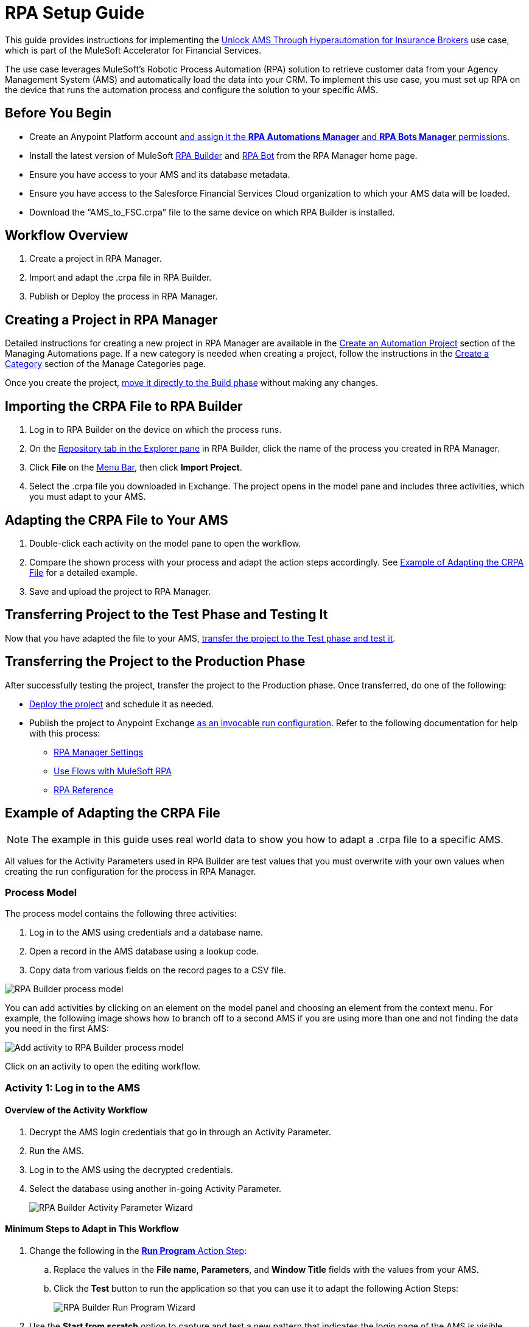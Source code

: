 = RPA Setup Guide

This guide provides instructions for implementing the https://anypoint.mulesoft.com/exchange/0b4cad67-8f23-4ffe-a87f-ffd10a1f6873/mulesoft-accelerator-for-financial-services/minor/{fins-version}/pages/Use%20case%207%20-%20Unlock%20AMS%20through%20hyperautomation%20for%20insurance%20brokers/[Unlock AMS Through Hyperautomation for Insurance Brokers] use case, which is part of the MuleSoft Accelerator for Financial Services.

The use case leverages MuleSoft's Robotic Process Automation (RPA) solution to retrieve customer data from your Agency Management System (AMS) and automatically load the data into your CRM. To implement this use case, you must set up RPA on the device that runs the automation process and configure the solution to your specific AMS.

== Before You Begin

* Create an Anypoint Platform account xref:rpa-home::automation-userrolesandpermissions-anypointrpapermissions.adoc[and assign it the *RPA Automations Manager* and *RPA Bots Manager* permissions].
* Install the latest version of MuleSoft xref:rpa-builder::install-and-configure.adoc[RPA Builder] and xref:rpa-bot::installation.adoc[RPA Bot] from the RPA Manager home page.
* Ensure you have access to your AMS and its database metadata.
* Ensure you have access to the Salesforce Financial Services Cloud organization to which your AMS data will be loaded.
* Download the “AMS_to_FSC.crpa” file to the same device on which RPA Builder is installed.

== Workflow Overview

. Create a project in RPA Manager.
. Import and adapt the .crpa file in RPA Builder.
. Publish or Deploy the process in RPA Manager.

== Creating a Project in RPA Manager

Detailed instructions for creating a new project in RPA Manager are available in the xref:rpa-manager::processautomation-manage.adoc#create-an-automation-project[Create an Automation Project] section of the Managing Automations page. If a new category is needed when creating a project, follow the instructions in the xref:rpa-manager::processautomation-prepare-project-category.adoc#create-a-category[Create a Category] section of the Manage Categories page.

Once you create the project, xref:rpa-manager::processautomation-develop.adoc#build-a-process[move it directly to the Build phase] without making any changes.

== Importing the CRPA File to RPA Builder

. Log in to RPA Builder on the device on which the process runs.
. On the xref:rpa-builder::ui-overview.adoc[Repository tab in the Explorer pane] in RPA Builder, click the name of the process you created in RPA Manager.
. Click *File* on the xref:rpa-builder::ui-overview.adoc#menu-bar[Menu Bar], then click *Import Project*.
. Select the .crpa file you downloaded in Exchange. The project opens in the model pane and includes three activities, which you must adapt to your AMS.

== Adapting the CRPA File to Your AMS

. Double-click each activity on the model pane to open the workflow.
. Compare the shown process with your process and adapt the action steps accordingly. See <<example-of-adapting-the-crpa-file>> for a detailed example.
. Save and upload the project to RPA Manager.

== Transferring Project to the Test Phase and Testing It

Now that you have adapted the file to your AMS, xref:rpa-manager::processautomation-deploy.adoc#test-a-process-automation[transfer the project to the Test phase and test it].

== Transferring the Project to the Production Phase

After successfully testing the project, transfer the project to the Production phase. Once transferred, do one of the following:

* xref:rpa-manager::processautomation-deploy.adoc#deploy-a-process-automation[Deploy the project] and schedule it as needed.
* Publish the project to Anypoint Exchange xref:rpa-manager::processautomation-deploy.adoc#publish-automation-exchange[as an invocable run configuration]. Refer to the following documentation for help with this process:
** xref:rpa-manager::settings-connect.adoc[RPA Manager Settings]
** https://help.salesforce.com/s/articleView?id=sf.flow_build_use_flows_with_mulesoft_rpa.htm&type=5[Use Flows with MuleSoft RPA]
** xref:composer::ms_composer_rpa_reference.adoc[RPA Reference]

[[example-of-adapting-the-crpa-file]]
== Example of Adapting the CRPA File

[NOTE]
The example in this guide uses real world data to show you how to adapt a .crpa file to a specific AMS.

All values for the Activity Parameters used in RPA Builder are test values that you must overwrite with your own values when creating the run configuration for the process in RPA Manager.

=== Process Model

The process model contains the following three activities:

. Log in to the AMS using credentials and a database name.
. Open a record in the AMS database using a lookup code.
. Copy data from various fields on the record pages to a CSV file.
//Step 3 above should be a CSV file but is a POST REST call in JSON format to http://mainstreet-demo.us-e2.cloudhub.io/epicpolicy. I (Tasha) wrote the instructions as a CSV. What should the text actually state?

image::rpa-setup-process-model.png[RPA Builder process model]

You can add activities by clicking on an element on the model panel and choosing an element from the context menu. For example, the following image shows how to branch off to a second AMS if you are using more than one and not finding the data you need in the first AMS:

image::rpa-setup-add-activity.png[Add activity to RPA Builder process model]

Click on an activity to open the editing workflow.

=== Activity 1: Log in to the AMS

==== Overview of the Activity Workflow

. Decrypt the AMS login credentials that go in through an Activity Parameter.
. Run the AMS.
. Log in to the AMS using the decrypted credentials.
. Select the database using another in-going Activity Parameter.
+
image::rpa-setup-activity-parameters-wizard.png[RPA Builder Activity Parameter Wizard]

==== Minimum Steps to Adapt in This Workflow

. Change the following in the xref:rpa-builder::toolbox-control-run-program.adoc[*Run Program* Action Step]:
.. Replace the values in the *File name*, *Parameters*, and *Window Title* fields with the values from your AMS.
.. Click the *Test* button to run the application so that you can use it to adapt the following Action Steps:
+
image::rpa-setup-run-program-wizard.png[RPA Builder Run Program Wizard]

. Use the *Start from scratch* option to capture and test a new pattern that indicates the login page of the AMS is visible onscreen:
+
image::rpa-setup-image-search-wizard.png[RPA Builder Image Search Wizard]

. Re-identify the field to enter the password. It may be necessary to add a similar Action Step above for entering the user name in the xref:rpa-builder::toolbox-app-automation-keystrokes-to-app-element.adoc[*Keystrokes to App Element* Action Step].
+
image::rpa-setup-keystrokes-app-element-wizard.png[RPA Builder Keystrokes to App Element Wizard]

. Re-identify the *Login* button to click on in the xref:rpa-builder::toolbox-app-automation-click-app-element.adoc[*Click App Element* Action Step]:
+
image::rpa-setup-click-app-element-wizard.png[RPA Builder Click App Element Wizard]

. Make sure you wait for the login process to complete by choosing a pattern that will disappear after completion:
+
image::rpa-setup-choose-pattern.png[RPA Builder Image Search Wizard choose pattern]

. Adapt the other Action Steps of the same types in a similar way. Or, add or delete Action Steps based on what is needed to log in to your AMS.

=== Activity 2: Find a Record in the AMS

The second activity finds a record in the AMS using a lookup code.

. Enter the lookup code, which was provided as an Activity Parameter, as locate criterion to search for the account data set.
. Click on the result entry to open the account data and wait until it is fully loaded.

image::rpa-setup-lookup-code.png[RPA Builder lookup code]

Change the following Action Steps:

. Adapt the first Action Steps as you did in the previous Activity.
. Adapt the scan area in the xref:rpa-builder::toolbox-text-recognition-ai-ocr-screen-based.adoc[AI OCR Action Step] in which RPA Bot searches for the record entry with the lookup code:
+
image::rpa-setup-ai-ocr-wizard.png[RPA Builder AI OCR screen-based Wizard]

. Adapt the rest of the Action Steps as you did in the previous Activity.

=== Activity 3: Retrieve and Export Data from the AMS

The third activity retrieves data and exports the data from the AMS to Salesforce Financial Services Cloud.

. Retrieve account data.
. Retrieve the policy data of the account.
. Export the data in one of the following ways:
.. CSV file
.. REST call

image::rpa-setup-export-data.png[RPA Builder export data]

Change the following Action Steps:

. To retrieve the data, re-identify the fields from which to read in each of the xref:rpa-builder::toolbox-app-automation-read-text-from-app-element.adoc[Read Text from App Element Action Steps] and add or delete them as needed.

image::rpa-setup-read-text-app-element-wizard.png[RPA Builder Read Text from App Element Wizard]

It is sometimes necessary to click into a field before reading the text, and then to use a keystroke to get out of the field afterward.

image::rpa-setup-read-text-tip.png[RPA Builder tip for getting in and out of fields]

If you search for text in a special format, you can use Optical Character Recognition in combination with regular expressions.

image::rpa-setup-optical-character-recognition.png[How to use optical character recognition in RPA Builder]

[start=2]
. Ensure all retrieved data is pinned to the xref:rpa-builder::toolbox-variable-handling-combine-strings.adoc[Combine Strings Action Step] and adjust if necessary. You can also link more Activity Parameters. 
+
image::rpa-setup-combine-strings-wizard.png[RPA Builder Combine Strings Wizard]

. Add the string to a CSV file via the `Pin Variable`. You can adjust the properties as needed. The CSV file must be in the format specified.
+
image::rpa-setup-write-text-file-wizard.png[RPA Builder Write to Text File Wizard]

== See Also

* https://help.salesforce.com/s/articleView?id=000381876&type=1[Prepare a CSV File for an Import or Update in Salesforce]
* https://developer.salesforce.com/docs/atlas.en-us.api_asynch.meta/api_asynch/datafiles_field_names.htm[Prepare Data Files in Salesforce > Find Field Names]
* https://developer.salesforce.com/docs/atlas.en-us.248.0.object_reference.meta/object_reference/sforce_api_objects_list.htm[Standard Objects in Salesforce]
* https://developer.salesforce.com/docs/atlas.en-us.object_reference.meta/object_reference/sforce_api_objects_account.htm[Standard Objects in Salesforce > Accounts]
